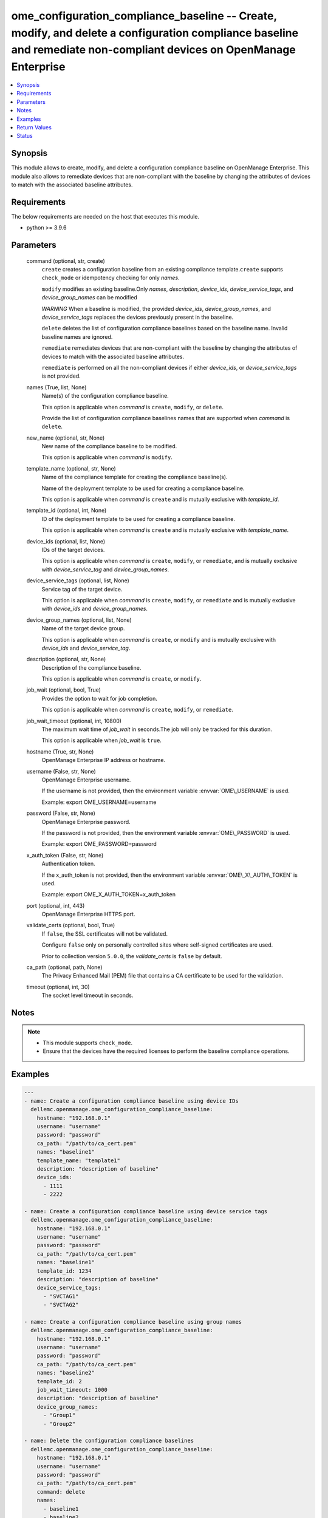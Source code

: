 .. _ome_configuration_compliance_baseline_module:


ome_configuration_compliance_baseline -- Create, modify, and delete a configuration compliance baseline and remediate non-compliant devices on OpenManage Enterprise
====================================================================================================================================================================

.. contents::
   :local:
   :depth: 1


Synopsis
--------

This module allows to create, modify, and delete a configuration compliance baseline on OpenManage Enterprise. This module also allows to remediate devices that are non-compliant with the baseline by changing the attributes of devices to match with the associated baseline attributes.



Requirements
------------
The below requirements are needed on the host that executes this module.

- python \>= 3.9.6



Parameters
----------

  command (optional, str, create)
    \ :literal:`create`\  creates a configuration baseline from an existing compliance template.\ :literal:`create`\  supports \ :literal:`check\_mode`\  or idempotency checking for only \ :emphasis:`names`\ .

    \ :literal:`modify`\  modifies an existing baseline.Only \ :emphasis:`names`\ , \ :emphasis:`description`\ , \ :emphasis:`device\_ids`\ , \ :emphasis:`device\_service\_tags`\ , and \ :emphasis:`device\_group\_names`\  can be modified

    \ :emphasis:`WARNING`\  When a baseline is modified, the provided \ :emphasis:`device\_ids`\ , \ :emphasis:`device\_group\_names`\ , and \ :emphasis:`device\_service\_tags`\  replaces the devices previously present in the baseline.

    \ :literal:`delete`\  deletes the list of configuration compliance baselines based on the baseline name. Invalid baseline names are ignored.

    \ :literal:`remediate`\  remediates devices that are non-compliant with the baseline by changing the attributes of devices to match with the associated baseline attributes.

    \ :literal:`remediate`\  is performed on all the non-compliant devices if either \ :emphasis:`device\_ids`\ , or \ :emphasis:`device\_service\_tags`\  is not provided.


  names (True, list, None)
    Name(s) of the configuration compliance baseline.

    This option is applicable when \ :emphasis:`command`\  is \ :literal:`create`\ , \ :literal:`modify`\ , or \ :literal:`delete`\ .

    Provide the list of configuration compliance baselines names that are supported when \ :emphasis:`command`\  is \ :literal:`delete`\ .


  new_name (optional, str, None)
    New name of the compliance baseline to be modified.

    This option is applicable when \ :emphasis:`command`\  is \ :literal:`modify`\ .


  template_name (optional, str, None)
    Name of the compliance template for creating the compliance baseline(s).

    Name of the deployment template to be used for creating a compliance baseline.

    This option is applicable when \ :emphasis:`command`\  is \ :literal:`create`\  and is mutually exclusive with \ :emphasis:`template\_id`\ .


  template_id (optional, int, None)
    ID of the deployment template to be used for creating a compliance baseline.

    This option is applicable when \ :emphasis:`command`\  is \ :literal:`create`\  and is mutually exclusive with \ :emphasis:`template\_name`\ .


  device_ids (optional, list, None)
    IDs of the target devices.

    This option is applicable when \ :emphasis:`command`\  is \ :literal:`create`\ , \ :literal:`modify`\ , or \ :literal:`remediate`\ , and is mutually exclusive with \ :emphasis:`device\_service\_tag`\  and \ :emphasis:`device\_group\_names`\ .


  device_service_tags (optional, list, None)
    Service tag of the target device.

    This option is applicable when \ :emphasis:`command`\  is \ :literal:`create`\ , \ :literal:`modify`\ , or \ :literal:`remediate`\  and is mutually exclusive with \ :emphasis:`device\_ids`\  and \ :emphasis:`device\_group\_names`\ .


  device_group_names (optional, list, None)
    Name of the target device group.

    This option is applicable when \ :emphasis:`command`\  is \ :literal:`create`\ , or \ :literal:`modify`\  and is mutually exclusive with \ :emphasis:`device\_ids`\  and \ :emphasis:`device\_service\_tag`\ .


  description (optional, str, None)
    Description of the compliance baseline.

    This option is applicable when \ :emphasis:`command`\  is \ :literal:`create`\ , or \ :literal:`modify`\ .


  job_wait (optional, bool, True)
    Provides the option to wait for job completion.

    This option is applicable when \ :emphasis:`command`\  is \ :literal:`create`\ , \ :literal:`modify`\ , or \ :literal:`remediate`\ .


  job_wait_timeout (optional, int, 10800)
    The maximum wait time of \ :emphasis:`job\_wait`\  in seconds.The job will only be tracked for this duration.

    This option is applicable when \ :emphasis:`job\_wait`\  is \ :literal:`true`\ .


  hostname (True, str, None)
    OpenManage Enterprise IP address or hostname.


  username (False, str, None)
    OpenManage Enterprise username.

    If the username is not provided, then the environment variable \ :envvar:`OME\_USERNAME`\  is used.

    Example: export OME\_USERNAME=username


  password (False, str, None)
    OpenManage Enterprise password.

    If the password is not provided, then the environment variable \ :envvar:`OME\_PASSWORD`\  is used.

    Example: export OME\_PASSWORD=password


  x_auth_token (False, str, None)
    Authentication token.

    If the x\_auth\_token is not provided, then the environment variable \ :envvar:`OME\_X\_AUTH\_TOKEN`\  is used.

    Example: export OME\_X\_AUTH\_TOKEN=x\_auth\_token


  port (optional, int, 443)
    OpenManage Enterprise HTTPS port.


  validate_certs (optional, bool, True)
    If \ :literal:`false`\ , the SSL certificates will not be validated.

    Configure \ :literal:`false`\  only on personally controlled sites where self-signed certificates are used.

    Prior to collection version \ :literal:`5.0.0`\ , the \ :emphasis:`validate\_certs`\  is \ :literal:`false`\  by default.


  ca_path (optional, path, None)
    The Privacy Enhanced Mail (PEM) file that contains a CA certificate to be used for the validation.


  timeout (optional, int, 30)
    The socket level timeout in seconds.





Notes
-----

.. note::
   - This module supports \ :literal:`check\_mode`\ .
   - Ensure that the devices have the required licenses to perform the baseline compliance operations.




Examples
--------

.. code-block:: yaml+jinja

    
    ---
    - name: Create a configuration compliance baseline using device IDs
      dellemc.openmanage.ome_configuration_compliance_baseline:
        hostname: "192.168.0.1"
        username: "username"
        password: "password"
        ca_path: "/path/to/ca_cert.pem"
        names: "baseline1"
        template_name: "template1"
        description: "description of baseline"
        device_ids:
          - 1111
          - 2222

    - name: Create a configuration compliance baseline using device service tags
      dellemc.openmanage.ome_configuration_compliance_baseline:
        hostname: "192.168.0.1"
        username: "username"
        password: "password"
        ca_path: "/path/to/ca_cert.pem"
        names: "baseline1"
        template_id: 1234
        description: "description of baseline"
        device_service_tags:
          - "SVCTAG1"
          - "SVCTAG2"

    - name: Create a configuration compliance baseline using group names
      dellemc.openmanage.ome_configuration_compliance_baseline:
        hostname: "192.168.0.1"
        username: "username"
        password: "password"
        ca_path: "/path/to/ca_cert.pem"
        names: "baseline2"
        template_id: 2
        job_wait_timeout: 1000
        description: "description of baseline"
        device_group_names:
          - "Group1"
          - "Group2"

    - name: Delete the configuration compliance baselines
      dellemc.openmanage.ome_configuration_compliance_baseline:
        hostname: "192.168.0.1"
        username: "username"
        password: "password"
        ca_path: "/path/to/ca_cert.pem"
        command: delete
        names:
          - baseline1
          - baseline2

    - name: Modify a configuration compliance baseline using group names
      dellemc.openmanage.ome_configuration_compliance_baseline:
        hostname: "192.168.0.1"
        username: "username"
        password: "password"
        ca_path: "/path/to/ca_cert.pem"
        command: modify
        names: "baseline1"
        new_name: "baseline_update"
        template_name: "template2"
        description: "new description of baseline"
        job_wait_timeout: 1000
        device_group_names:
          - Group1

    - name: Remediate specific non-compliant devices to a configuration compliance baseline using device IDs
      dellemc.openmanage.ome_configuration_compliance_baseline:
        hostname: "192.168.0.1"
        username: "username"
        password: "password"
        ca_path: "/path/to/ca_cert.pem"
        command: "remediate"
        names: "baseline1"
        device_ids:
          - 1111

    - name: Remediate specific non-compliant devices to a configuration compliance baseline using device service tags
      dellemc.openmanage.ome_configuration_compliance_baseline:
        hostname: "192.168.0.1"
        username: "username"
        password: "password"
        ca_path: "/path/to/ca_cert.pem"
        command: "remediate"
        names: "baseline1"
        device_service_tags:
          - "SVCTAG1"
          - "SVCTAG2"

    - name: Remediate all the non-compliant devices to a configuration compliance baseline
      dellemc.openmanage.ome_configuration_compliance_baseline:
        hostname: "192.168.0.1"
        username: "username"
        password: "password"
        ca_path: "/path/to/ca_cert.pem"
        command: "remediate"
        names: "baseline1"



Return Values
-------------

msg (always, str, Successfully created the configuration compliance baseline.)
  Overall status of the configuration compliance baseline operation.


incompatible_devices (when I(device_service_tags) or I(device_ids) contains incompatible devices for C(create) or C(modify), list, [1234, 5678])
  Details of the devices which cannot be used to perform baseline compliance operations


compliance_status (when I(command) is C(create) or C(modify), dict, {'Id': 13, 'Name': 'baseline1', 'Description': None, 'TemplateId': 102, 'TemplateName': 'one', 'TemplateType': 2, 'TaskId': 26584, 'PercentageComplete': '100', 'TaskStatus': 2070, 'LastRun': '2021-02-27 13:15:13.751', 'BaselineTargets': [{'Id': 1111, 'Type': {'Id': 1000, 'Name': 'DEVICE'}}], 'ConfigComplianceSummary': {'ComplianceStatus': 'OK', 'NumberOfCritical': 0, 'NumberOfWarning': 0, 'NumberOfNormal': 0, 'NumberOfIncomplete': 0}})
  Status of compliance baseline operation.


job_id (when I(command) is C(remediate), int, 14123)
  Task ID created when \ :emphasis:`command`\  is \ :literal:`remediate`\ .


error_info (on HTTP error, dict, {'error': {'code': 'Base.1.0.GeneralError', 'message': 'A general error has occurred. See ExtendedInfo for more information.', '@Message.ExtendedInfo': [{'MessageId': 'GEN1234', 'RelatedProperties': [], 'Message': 'Unable to process the request because an error occurred.', 'MessageArgs': [], 'Severity': 'Critical', 'Resolution': 'Retry the operation. If the issue persists, contact your system administrator.'}]}})
  Details of the HTTP Error.





Status
------





Authors
~~~~~~~

- Sajna Shetty(@Sajna-Shetty)
- Abhishek Sinha(@Abhishek-Dell)

